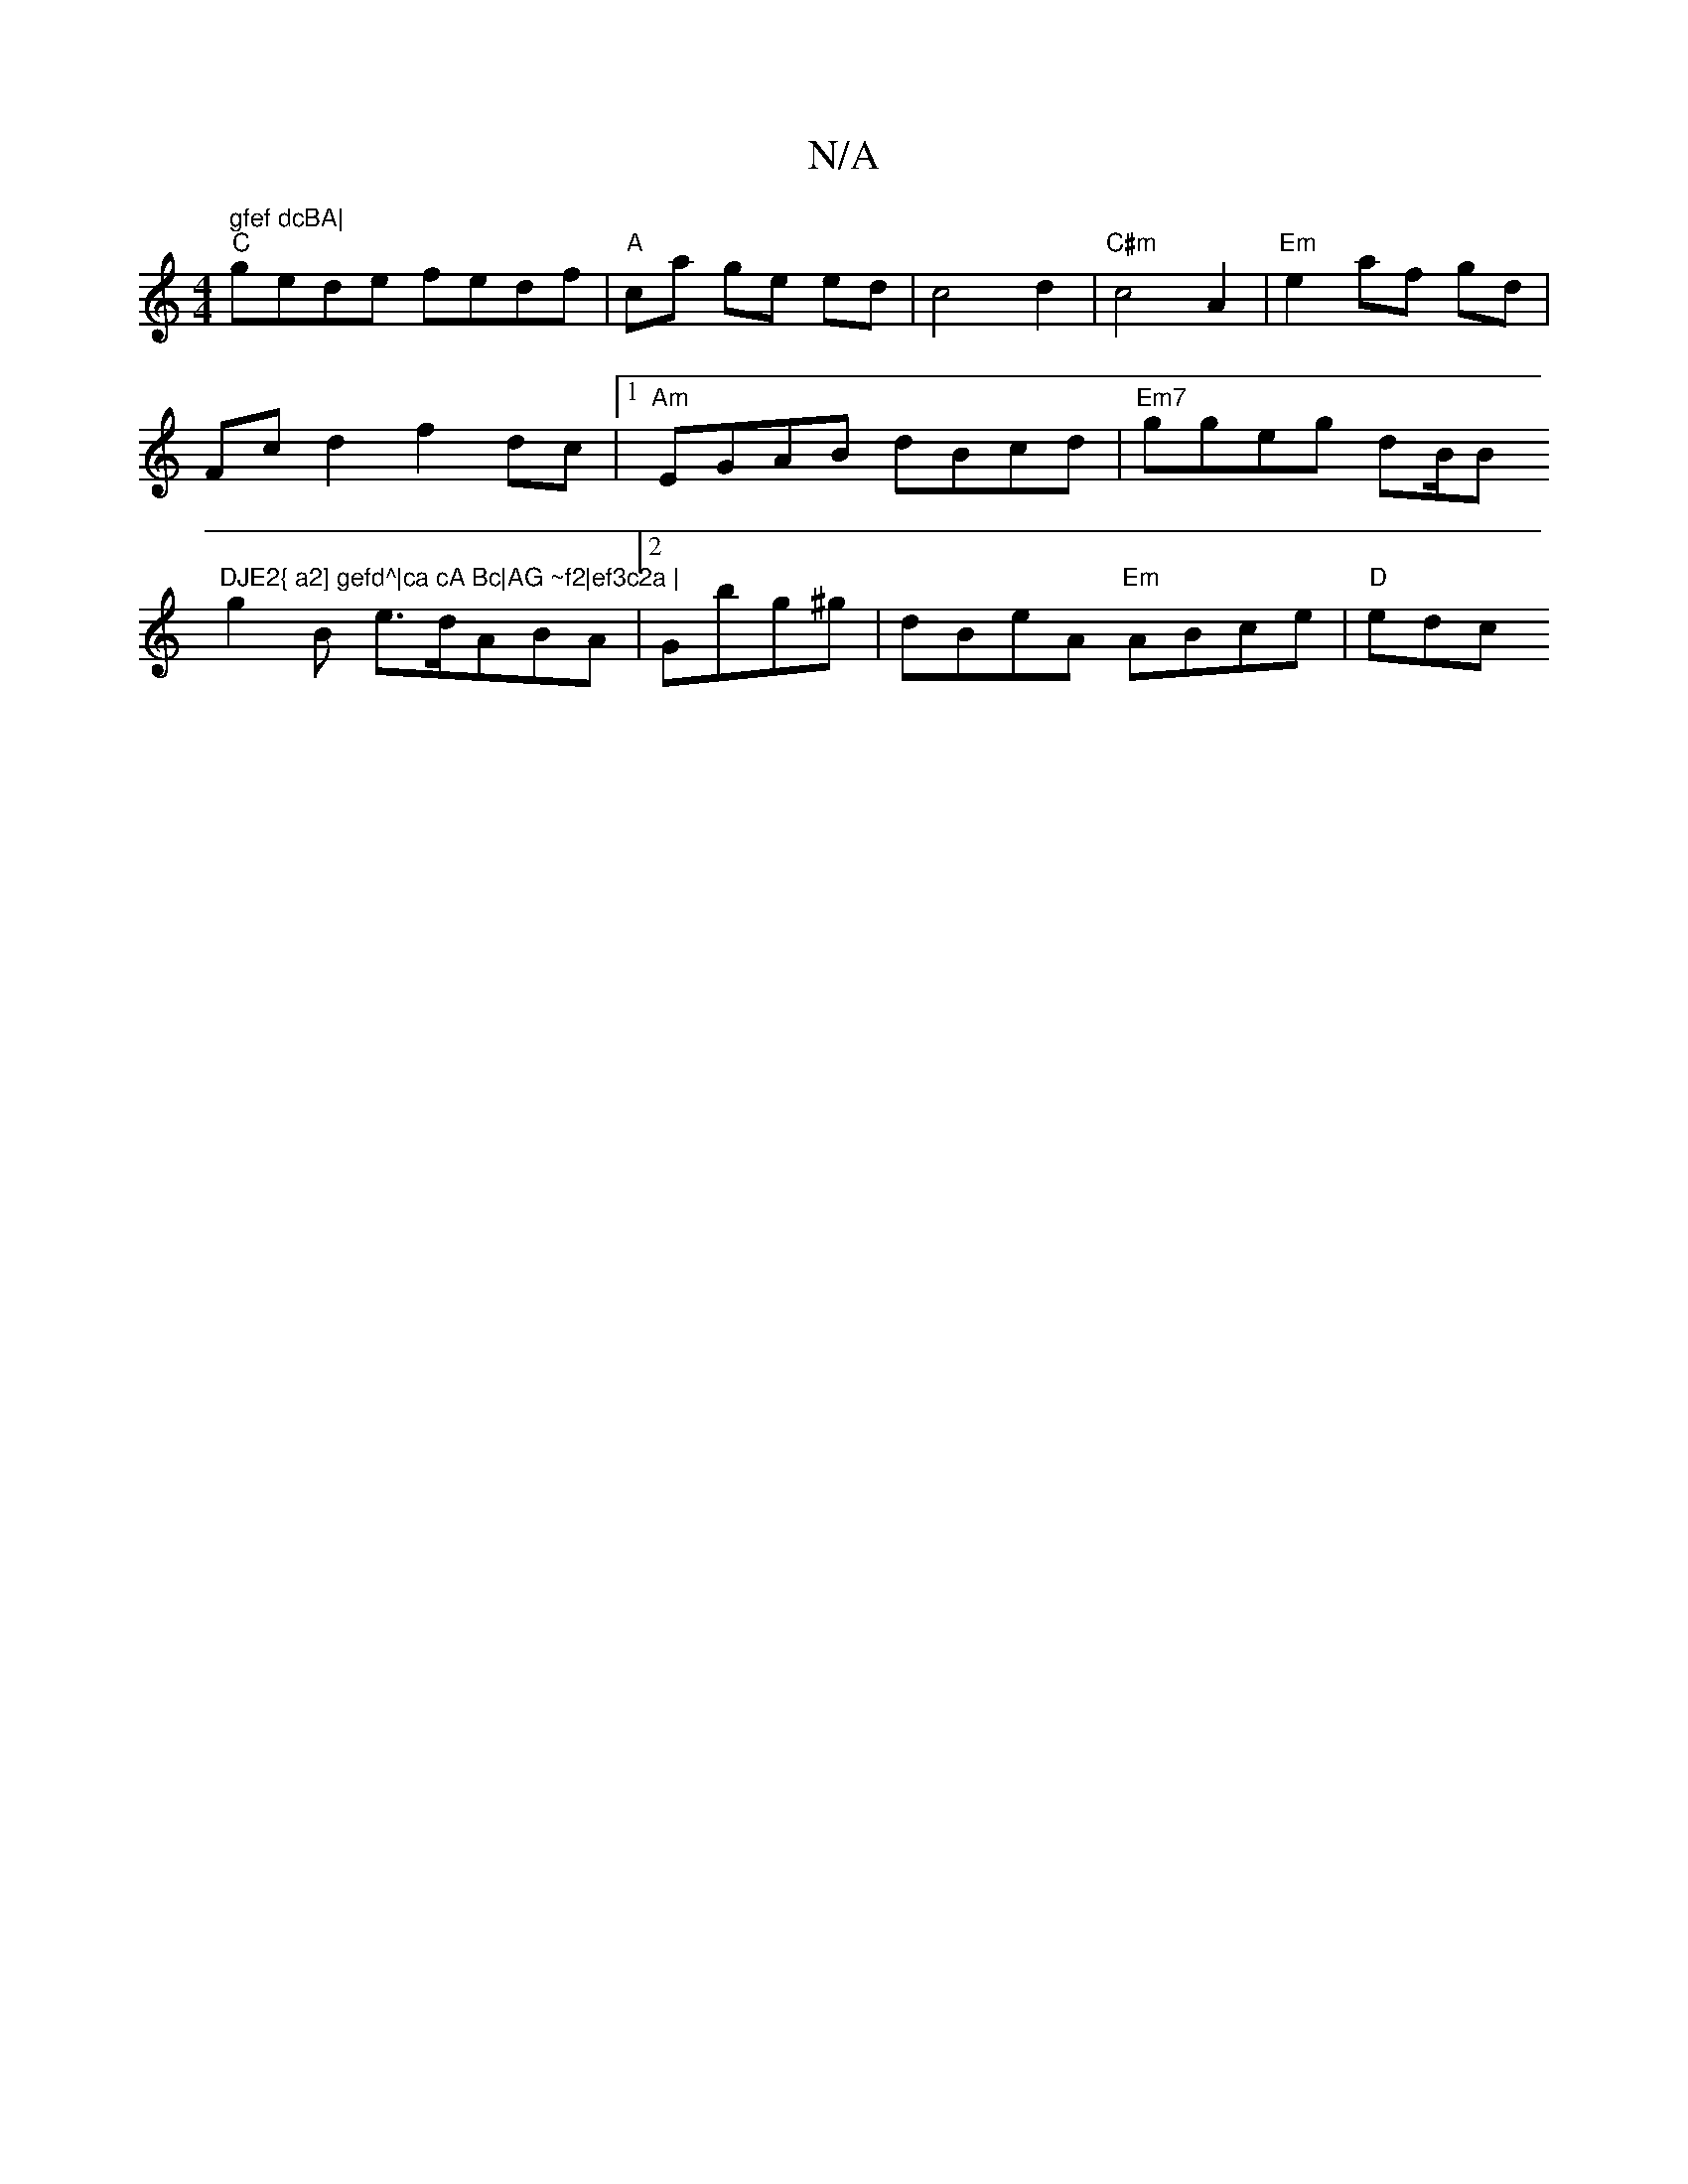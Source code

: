 X:1
T:N/A
M:4/4
R:N/A
K:Cmajor
m" gfef dcBA|
"C"gede fedf|"A"ca ge ed|c4 d2|"C#m" c4-A2|"Em"e2 af gd |
Fc d2 f2 dc |1 "Am"EGAB dBcd|"Em7"ggeg dB/B "DJE2{ a2] gefd^|ca cA Bc|AG ~f2|ef3c2a |
g2 B e>dABA |2 Gbg^g |dBeA "Em"ABce|"D"edc